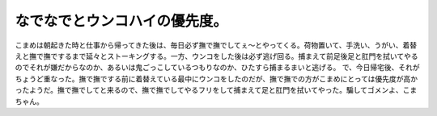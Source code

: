 ﻿なでなでとウンコハイの優先度。
##############################


こまめは朝起きた時と仕事から帰ってきた後は、毎日必ず撫で撫でしてぇ～とやってくる。荷物置いて、手洗い、うがい、着替えと撫で撫でするまで延々とストーキングする。一方、ウンコをした後は必ず逃げ回る。捕まえて前足後足と肛門を拭いてやるのでそれが嫌だからなのか、あるいは鬼ごっこしているつもりなのか、ひたすら捕まるまいと逃げる。
で、今日帰宅後、それがちょうど重なった。撫で撫でする前に着替えている最中にウンコをしたのだが、撫で撫での方がこまめにとっては優先度が高かったようだ。撫で撫でしてと来るので、撫で撫でしてやるフリをして捕まえて足と肛門を拭いてやった。騙してゴメンよ、こまちゃん。



.. author:: mkouhei
.. categories:: ねこ, 
.. tags::


